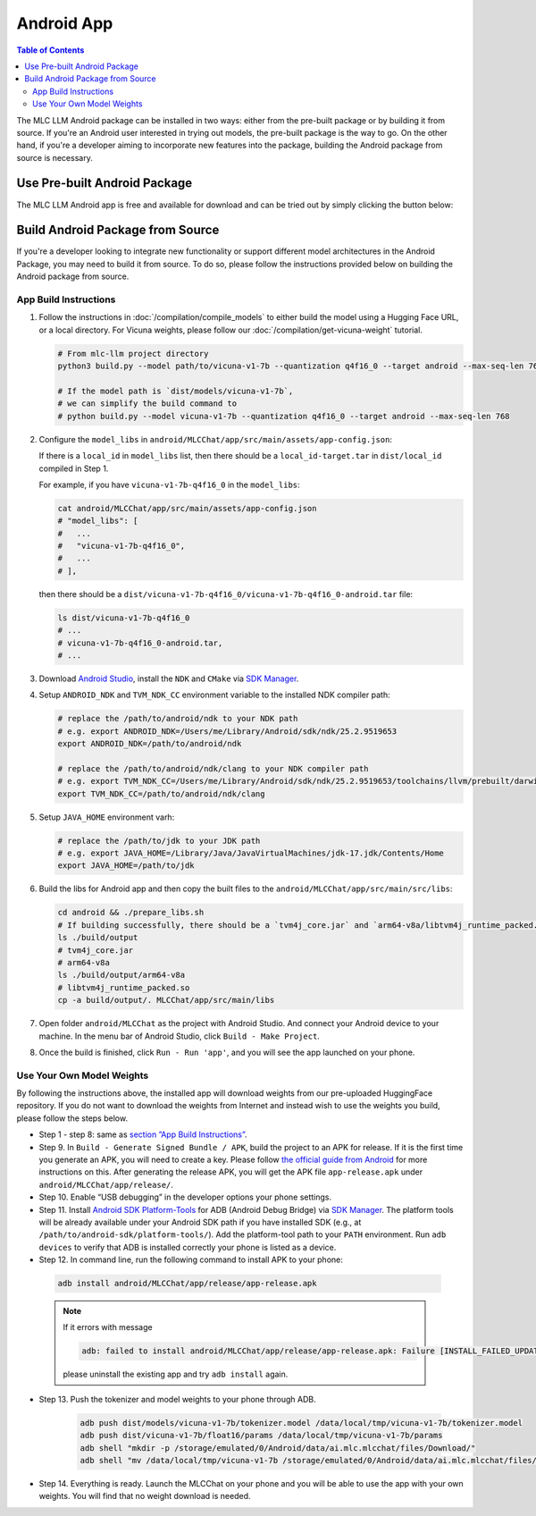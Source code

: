 .. _deploy-android:

Android App
===========

.. contents:: Table of Contents
   :local:
   :depth: 2


The MLC LLM Android package can be installed in two ways: either from the pre-built package or by building it from source. If you're an Android user interested in trying out models, the pre-built package is the way to go. On the other hand, if you're a developer aiming to incorporate new features into the package, building the Android package from source is necessary.

Use Pre-built Android Package
-----------------------------

The MLC LLM Android app is free and available for download and can be tried out by simply clicking the button below:

.. image:: https://seeklogo.com/images/D/download-android-apk-badge-logo-D074C6882B-seeklogo.com.png
   :width: 135
   :target: https://github.com/mlc-ai/binary-mlc-llm-libs/raw/main/mlc-chat.apk


Build Android Package from Source
---------------------------------

If you're a developer looking to integrate new functionality or support different model architectures in the Android Package, you may need to build it from source. To do so, please follow the instructions provided below on building the Android package from source.

App Build Instructions
^^^^^^^^^^^^^^^^^^^^^^

1. Follow the instructions in :doc:`/compilation/compile_models` to
   either build the model using a Hugging Face URL, or a local
   directory. For Vicuna weights, please follow our :doc:`/compilation/get-vicuna-weight` tutorial.

   .. code:: shell

      # From mlc-llm project directory
      python3 build.py --model path/to/vicuna-v1-7b --quantization q4f16_0 --target android --max-seq-len 768

      # If the model path is `dist/models/vicuna-v1-7b`,
      # we can simplify the build command to
      # python build.py --model vicuna-v1-7b --quantization q4f16_0 --target android --max-seq-len 768

2. Configure the ``model_libs`` in ``android/MLCChat/app/src/main/assets/app-config.json``:
   
   If there is a ``local_id`` in ``model_libs`` list, then there should be a ``local_id-target.tar`` in ``dist/local_id`` compiled in Step 1.

   For example, if you have ``vicuna-v1-7b-q4f16_0`` in the ``model_libs``:

   .. code:: bash

      cat android/MLCChat/app/src/main/assets/app-config.json
      # "model_libs": [
      #   ...
      #   "vicuna-v1-7b-q4f16_0",
      #   ...
      # ],
   
   then there should be a ``dist/vicuna-v1-7b-q4f16_0/vicuna-v1-7b-q4f16_0-android.tar`` file:

   .. code:: bash

      ls dist/vicuna-v1-7b-q4f16_0
      # ...
      # vicuna-v1-7b-q4f16_0-android.tar,
      # ...

3. Download `Android Studio <https://developer.android.com/studio>`_, install the ``NDK`` and ``CMake`` via `SDK Manager <https://developer.android.com/studio/projects/install-ndk>`_.

4. Setup ``ANDROID_NDK`` and ``TVM_NDK_CC`` environment variable to the installed NDK compiler path:

   .. code:: bash

      # replace the /path/to/android/ndk to your NDK path
      # e.g. export ANDROID_NDK=/Users/me/Library/Android/sdk/ndk/25.2.9519653
      export ANDROID_NDK=/path/to/android/ndk

      # replace the /path/to/android/ndk/clang to your NDK compiler path
      # e.g. export TVM_NDK_CC=/Users/me/Library/Android/sdk/ndk/25.2.9519653/toolchains/llvm/prebuilt/darwin-x86_64/bin/aarch64-linux-android24-clang
      export TVM_NDK_CC=/path/to/android/ndk/clang

5. Setup ``JAVA_HOME`` environment varh:

   .. code:: bash

      # replace the /path/to/jdk to your JDK path
      # e.g. export JAVA_HOME=/Library/Java/JavaVirtualMachines/jdk-17.jdk/Contents/Home
      export JAVA_HOME=/path/to/jdk

6. Build the libs for Android app and then copy the built files to the ``android/MLCChat/app/src/main/src/libs``:

   .. code:: bash

      cd android && ./prepare_libs.sh
      # If building successfully, there should be a `tvm4j_core.jar` and `arm64-v8a/libtvm4j_runtime_packed.so` in `build/output` dir.
      ls ./build/output
      # tvm4j_core.jar
      # arm64-v8a
      ls ./build/output/arm64-v8a
      # libtvm4j_runtime_packed.so
      cp -a build/output/. MLCChat/app/src/main/libs

7.  Open folder ``android/MLCChat`` as the project with Android Studio. And connect your Android device to your machine. In the menu bar of Android Studio, click ``Build - Make Project``.

8. Once the build is finished, click ``Run - Run 'app'``, and you will see the app launched on your phone.

.. image:: https://github.com/mlc-ai/mlc-llm/raw/main/site/img/android/android-studio.png

Use Your Own Model Weights
^^^^^^^^^^^^^^^^^^^^^^^^^^

By following the instructions above, the installed app will download
weights from our pre-uploaded HuggingFace repository. If you do not want
to download the weights from Internet and instead wish to use the
weights you build, please follow the steps below.

-  Step 1 - step 8: same as `section ”App Build
   Instructions” <#app-build-instructions>`__.

-  Step 9. In ``Build - Generate Signed Bundle / APK``, build the
   project to an APK for release. If it is the first time you generate
   an APK, you will need to create a key. Please follow `the official
   guide from
   Android <https://developer.android.com/studio/publish/app-signing#generate-key>`__
   for more instructions on this. After generating the release APK, you
   will get the APK file ``app-release.apk`` under
   ``android/MLCChat/app/release/``.

-  Step 10. Enable “USB debugging” in the developer options your phone
   settings.

-  Step 11. Install `Android SDK
   Platform-Tools <https://developer.android.com/studio/releases/platform-tools>`_
   for ADB (Android Debug Bridge) via `SDK Manager <https://developer.android.com/studio/projects/install-ndk>`_. The platform tools will be already
   available under your Android SDK path if you have installed SDK
   (e.g., at ``/path/to/android-sdk/platform-tools/``). Add the
   platform-tool path to your ``PATH`` environment. Run ``adb devices`` to
   verify that ADB is installed correctly your phone is listed as a
   device.

-  Step 12. In command line, run the following command to install APK to your phone:

  .. code:: bash

     adb install android/MLCChat/app/release/app-release.apk


  .. note::

   If it errors with message

   .. code:: bash

     adb: failed to install android/MLCChat/app/release/app-release.apk: Failure [INSTALL_FAILED_UPDATE_INCOMPATIBLE: Existing package ai.mlc.mlcchat signatures do not match newer version; ignoring!]

   please uninstall the existing app and try ``adb install`` again.

-  Step 13. Push the tokenizer and model weights to your phone through
   ADB.

    .. code:: bash

      adb push dist/models/vicuna-v1-7b/tokenizer.model /data/local/tmp/vicuna-v1-7b/tokenizer.model
      adb push dist/vicuna-v1-7b/float16/params /data/local/tmp/vicuna-v1-7b/params
      adb shell "mkdir -p /storage/emulated/0/Android/data/ai.mlc.mlcchat/files/Download/"
      adb shell "mv /data/local/tmp/vicuna-v1-7b /storage/emulated/0/Android/data/ai.mlc.mlcchat/files/Download/vicuna-v1-7b"

-  Step 14. Everything is ready. Launch the MLCChat on your phone and
   you will be able to use the app with your own weights. You will find
   that no weight download is needed.
